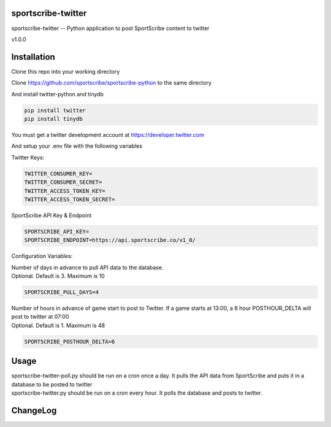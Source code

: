 sportscribe-twitter
==================

sportscribe-twitter -- Python application to post SportScribe content to twitter

v1.0.0

Installation
============

Clone this repo into your working directory

Clone https://github.com/sportscribe/sportscribe-python to the same directory

And install twitter-python and tinydb

.. code::

  pip install twitter
  pip install tinydb



You must get a twitter development account at https://developer.twitter.com 


And setup your .env file with the following variables

Twitter Keys:

.. code::

  TWITTER_CONSUMER_KEY=
  TWITTER_CONSUMER_SECRET=
  TWITTER_ACCESS_TOKEN_KEY=
  TWITTER_ACCESS_TOKEN_SECRET=
  
SportScribe API Key & Endpoint
  
.. code::

  SPORTSCRIBE_API_KEY=
  SPORTSCRIBE_ENDPOINT=https://api.sportscribe.co/v1_0/

Configuration Variables:

| Number of days in advance to pull API data to the database. 
| Optional. Default is 3. Maximum is 10

.. code::

  SPORTSCRIBE_PULL_DAYS=4

| Number of hours in advance of game start to post to Twitter. If a game starts at 13:00, a 6 hour POSTHOUR_DELTA will post to twitter at 07:00
| Optional. Default is 1. Maximum is 48

.. code::

  SPORTSCRIBE_POSTHOUR_DELTA=6



Usage
=======

| sportscribe-twitter-poll.py should be run on a cron once a day. It pulls the API data from SportScribe and puts it in a database to be posted to twitter
| sportscribe-twitter.py should be run on a cron every hour. It polls the database and posts to twitter.





ChangeLog
=========

